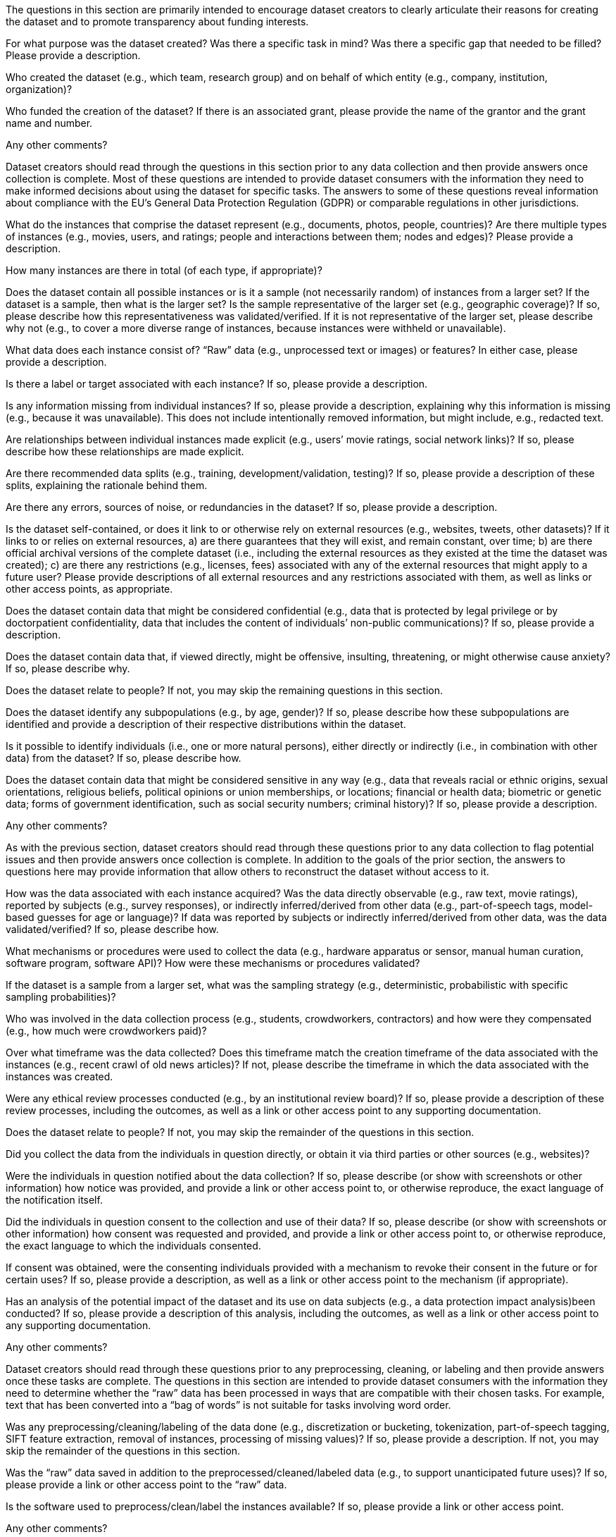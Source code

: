 // // Content Courtesy: 
// // https://arxiv.org/pdf/1803.09010.pdf[Datasheets for Datasets]
// // by Timnit Gebru, Jamie Morgenstern, Briana Vecchione,
// // Jennifer Wortman Vaughan, Hanna Wallach, Hal Daumé III,
// // Kate Crawford

// == Motivation

:Mot-intro:
The questions in this section are primarily intended to encourage
dataset creators to clearly articulate their reasons for creating
the dataset and to promote transparency about funding interests.

:mot-purpose:
[.question.required]
For what purpose was the dataset created? Was there a specific
task in mind? Was there a specific gap that needed to be filled?
Please provide a description.

:mot-creator:
[.question.required]
Who created the dataset (e.g., which team, research group) and
on behalf of which entity (e.g., company, institution,
organization)?

:mot-funding:
[.question.optional]
Who funded the creation of the dataset? If there is an
associated grant, please provide the name of the grantor and the
grant name and number.

:mot-other:
[.question.required]
Any other comments?

// == Composition

:Comp-intro:
Dataset creators should read through the questions in this
section prior to any data collection and then provide answers
once collection is complete. Most of these questions are intended
to provide dataset consumers with the information they need to
make informed decisions about using the dataset for specific
tasks. The answers to some of these questions reveal information
about compliance with the EU’s General Data Protection Regulation
(GDPR) or comparable regulations in other jurisdictions.

:comp-what:
[.question.required]
What do the instances that comprise the dataset represent
(e.g., documents, photos, people, countries)? Are there multiple
types of instances (e.g., movies, users, and ratings; people and
interactions between them; nodes and edges)? Please provide a
description.

:comp-quantity:
[.question.required]
How many instances are there in total (of each type, if
appropriate)?

:comp-representativeness:
[.question.required]
Does the dataset contain all possible instances or is it a
sample (not necessarily random) of instances from a larger set?
If the dataset is a sample, then what is the larger set? Is the
sample representative of the larger set (e.g., geographic
coverage)? If so, please describe how this representativeness was
validated/verified. If it is not representative of the larger
set, please describe why not (e.g., to cover a more diverse range
of instances, because instances were withheld or unavailable).

:comp-content:
[.question.required]
What data does each instance consist of? “Raw” data (e.g.,
unprocessed text or images) or features? In either case, please
provide a description.

:comp-label:
[.question.optional]
Is there a label or target associated with each instance? If
so, please provide a description.

:comp-missing:
[.question.required]
Is any information missing from individual instances? If so,
please provide a description, explaining why this information is
missing (e.g., because it was unavailable). This does not include
intentionally removed information, but might include, e.g.,
redacted text.

:comp-relationsship:
[.question.required]
Are relationships between individual instances made explicit
(e.g., users’ movie ratings, social network links)? If so, please
describe how these relationships are made explicit.

:comp-splits:
[.question.optional]
Are there recommended data splits (e.g., training,
development/validation, testing)? If so, please provide a
description of these splits, explaining the rationale behind
them.

:comp-errors:
[.question.required]
Are there any errors, sources of noise, or redundancies in the
dataset? If so, please provide a description.

:comp-selfcontained:
[.question.common]
Is the dataset self-contained, or does it link to or otherwise
rely on external resources (e.g., websites, tweets, other
datasets)? If it links to or relies on external resources, a) are
there guarantees that they will exist, and remain constant, over
time; b) are there official archival versions of the complete
dataset (i.e., including the external resources as they existed
at the time the dataset was created); c) are there any
restrictions (e.g., licenses, fees) associated with any of the
external resources that might apply to a future user? Please
provide descriptions of all external resources and any
restrictions associated with them, as well as links or other
access points, as appropriate.

:comp-confidentiality:
[.question.common]
Does the dataset contain data that might be considered
confidential (e.g., data that is protected by legal privilege or
by doctorpatient confidentiality, data that includes the content
of individuals’ non-public communications)? If so, please provide
a description.

:comp-offense:
[.question.common]
Does the dataset contain data that, if viewed directly, might
be offensive, insulting, threatening, or might otherwise cause
anxiety? If so, please describe why.

:comp-people:
[.question.required]
Does the dataset relate to people? If not, you may skip the
remaining questions in this section.

:comp-subpopulation:
[.question.required]
Does the dataset identify any subpopulations (e.g., by age,
gender)? If so, please describe how these subpopulations are
identified and provide a description of their respective
distributions within the dataset.

:comp-doxx:
[.question.common]
Is it possible to identify individuals (i.e., one or more
natural persons), either directly or indirectly (i.e., in
combination with other data) from the dataset? If so, please
describe how.

:comp-sensitivity:
[.question.required]
Does the dataset contain data that might be considered
sensitive in any way (e.g., data that reveals racial or ethnic
origins, sexual orientations, religious beliefs, political
opinions or union memberships, or locations; financial or health
data; biometric or genetic data; forms of government
identification, such as social security numbers; criminal
history)? If so, please provide a description.

:comp-other:
[.question.required]
Any other comments?

// == Process Collection

:Coll-intro:
As with the previous section, dataset creators should read
through these questions prior to any data collection to flag
potential issues and then provide answers once collection is
complete. In addition to the goals of the prior section, the
answers to questions here may provide information that allow
others to reconstruct the dataset without access to it.

:coll-how:
[.question.required]
How was the data associated with each instance acquired? Was
the data directly observable (e.g., raw text, movie ratings),
reported by subjects (e.g., survey responses), or indirectly
inferred/derived from other data (e.g., part-of-speech tags,
model-based guesses for age or language)? If data was reported by
subjects or indirectly inferred/derived from other data, was the
data validated/verified? If so, please describe how.

:coll-tools:
[.question.required]
What mechanisms or procedures were used to collect the data
(e.g., hardware apparatus or sensor, manual human curation,
software program, software API)? How were these mechanisms or
procedures validated?

:coll-subset:
[.question.required]
If the dataset is a sample from a larger set, what was the
sampling strategy (e.g., deterministic, probabilistic with
specific sampling probabilities)?

:coll-who:
[.question.common]
Who was involved in the data collection process (e.g.,
students, crowdworkers, contractors) and how were they
compensated (e.g., how much were crowdworkers paid)?

:coll-time:
[.question.required]
Over what timeframe was the data collected? Does this timeframe
match the creation timeframe of the data associated with the
instances (e.g., recent crawl of old news articles)? If not,
please describe the timeframe in which the data associated with
the instances was created.

:coll-ethics:
[.question.common]
Were any ethical review processes conducted (e.g., by an
institutional review board)? If so, please provide a description
of these review processes, including the outcomes, as well as a
link or other access point to any supporting documentation.

:coll-people:
[.question.required]
Does the dataset relate to people? If not, you may skip the
remainder of the questions in this section.

:coll-3rdparty:
[.question.optional]
Did you collect the data from the individuals in question
directly, or obtain it via third parties or other sources (e.g.,
websites)?

:coll-notification:
[.question.optional]
Were the individuals in question notified about the data
collection? If so, please describe (or show with screenshots or
other information) how notice was provided, and provide a link or
other access point to, or otherwise reproduce, the exact language
of the notification itself.

:coll-consent:
[.question.optional]
Did the individuals in question consent to the collection and
use of their data? If so, please describe (or show with
screenshots or other information) how consent was requested and
provided, and provide a link or other access point to, or
otherwise reproduce, the exact language to which the individuals
consented.

:coll-revoke:
[.question.optional]
If consent was obtained, were the consenting individuals
provided with a mechanism to revoke their consent in the future
or for certain uses? If so, please provide a description, as well
as a link or other access point to the mechanism (if
appropriate).

:coll-impact:
[.question.optional]
Has an analysis of the potential impact of the dataset and its
use on data subjects (e.g., a data protection impact
analysis)been conducted? If so, please provide a description of
this analysis, including the outcomes, as well as a link or other
access point to any supporting documentation.

:coll-other:
[.question.optional]
Any other comments?

// == Preprocessing/cleaning/labeling

:Preproc-intro:
Dataset creators should read through these questions prior to any
preprocessing, cleaning, or labeling and then provide answers
once these tasks are complete. The questions in this section are
intended to provide dataset consumers with the information they
need to determine whether the “raw” data has been processed in
ways that are compatible with their chosen tasks. For example,
text that has been converted into a “bag of words” is not
suitable for tasks involving word order.

:preproc-preproc:
[.question.required]
Was any preprocessing/cleaning/labeling of the data done (e.g.,
discretization or bucketing, tokenization, part-of-speech
tagging, SIFT feature extraction, removal of instances,
processing of missing values)? If so, please provide a
description. If not, you may skip the remainder of the questions
in this section.

:preproc-save:
[.question.required]
Was the “raw” data saved in addition to the
preprocessed/cleaned/labeled data (e.g., to support unanticipated
future uses)? If so, please provide a link or other access point
to the “raw” data.

:preproc-software:
[.question.required]
Is the software used to preprocess/clean/label the instances
available? If so, please provide a link or other access point.

:preproc-other:
[.question.required]
Any other comments?

// == Uses

:Use-intro:
These questions are intended to encourage dataset creators to
reflect on the tasks for which the dataset should and should not
be used. By explicitly highlighting these tasks, dataset creators
can help dataset consumers to make informed decisions, thereby
avoiding potential risks or harms.

:use-already:
[.question.required]
Has the dataset been used for any tasks already? If so, please
provide a description.

:use-repo:
[.question.required]
Is there a repository that links to any or all papers or
systems that use the dataset? If so, please provide a link or
other access point.

:use-potential:
[.question.required]
What (other) tasks could the dataset be used for?

:use-future:
[.question.required]
Is there anything about the composition of the dataset or the
way it was collected and preprocessed/cleaned/labeled that might
impact future uses? For example, is there anything that a future
user might need to know to avoid uses that could result in unfair
treatment of individuals or groups (e.g., stereotyping, quality
of service issues) or other undesirable harms (e.g., financial
harms, legal risks) If so, please provide a description. Is there
anything a future user could do to mitigate these undesirable
harms?

:use-dontuse:
[.question.required]
Are there tasks for which the dataset should not be used? If
so, please provide a description.

:use-other:
[.question.required]
Any other comments?

// == Distribution

:Dist-intro:
Dataset creators should provide answers to these questions prior
to distributing the dataset either internally within the entity
on behalf of which the dataset was created or externally to third
parties.

:dist-3rdparty:
[.question.common]
Will the dataset be distributed to third parties outside of the
entity (e.g., company, institution, organization) on behalf of
which the dataset was created? If so, please provide a
description.

:dist-how:
[.question.common]
How will the dataset will be distributed (e.g., tarball on
website, API, GitHub)? Does the dataset have a digital object
identifier (DOI)?

:dist-when:
[.question.common]
When will the dataset be distributed?

:dist-license:
[.question.common]
Will the dataset be distributed under a copyright or other
intellectual property (IP) license, and/or under applicable terms
of use (ToU)? If so, please describe this license and/or ToU, and
provide a link or other access point to, or otherwise reproduce,
any relevant licensing terms or ToU, as well as any fees
associated with these restrictions.

:dist-restrictions:
[.question.common]
Have any third parties imposed IP-based or other restrictions
on the data associated with the instances? If so, please describe
these restrictions, and provide a link or other access point to,
or otherwise reproduce, any relevant licensing terms, as well as
any fees associated with these restrictions.

:dist-controls:
[.question.common]
Do any export controls or other regulatory restrictions apply
to the dataset or to individual instances? If so, please describe
these restrictions, and provide a link or other access point to,
or otherwise reproduce, any supporting documentation.

:dist-other:
[.question.optional]
Any other comments?

// == Maintenance

:Maint-intro:
As with the previous section, dataset creators should provide
answers to these questions prior to distributing the dataset.
These questions are intended to encourage dataset creators to
plan for dataset maintenance and communicate this plan with
dataset consumers.

:maint-who:
[.question.common]
Who is supporting/hosting/maintaining the dataset?

:maint-contact:
[.question.common]
How can the owner/curator/manager of the dataset be contacted
(e.g., email address)?

:maint-erratum:
[.question.required]
Is there an erratum? If so, please provide a link or other
access point.

:maint-update:
[.question.common]
Will the dataset be updated (e.g., to correct labeling errors,
add new instances, delete instances)? If so, please describe how
often, by whom, and how updates will be communicated to users
(e.g., mailing list, GitHub)?

:maint-retention:
[.question.optional]
If the dataset relates to people, are there applicable limits
on the retention of the data associated with the instances (e.g.,
were individuals in question told that their data would be
retained for a fixed period of time and then deleted)? If so,
please describe these limits and explain how they will be
enforced.

:maint-legacy:
[.question.optional]
Will older versions of the dataset continue to be
supported/hosted/maintained? If so, please describe how. If not,
please describe how its obsolescence will be communicated to
users.

:maint-augmentation:
[.question.common]
If others want to extend/augment/build on/contribute to the
dataset, is there a mechanism for them to do so? If so, please
provide a description. Will these contributions be
validated/verified? If so, please describe how. If not, why not?
Is there a process for communicating/distributing these
contributions to other users? If so, please provide a
description.

:maint-other:
[.question.optional]
Any other comments?
